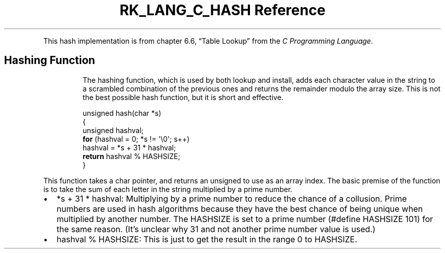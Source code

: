 .\" Automatically generated by Pandoc 3.6.3
.\"
.TH "RK_LANG_C_HASH Reference" "" "" ""
.PP
This hash implementation is from chapter 6.6, \[lq]Table Lookup\[rq]
from the \f[I]C Programming Language\f[R].
.SH Hashing Function
.RS
.PP
The hashing function, which is used by both lookup and install, adds
each character value in the string to a scrambled combination of the
previous ones and returns the remainder modulo the array size.
This is not the best possible hash function, but it is short and
effective.
.RE
.IP
.EX
unsigned hash(char *s)
{
    unsigned hashval;
    \f[B]for\f[R] (hashval = 0; *s != \[aq]\[rs]0\[aq]; s++)
      hashval = *s + 31 * hashval;
    \f[B]return\f[R] hashval % HASHSIZE;
}
.EE
.PP
This function takes a \f[CR]char\f[R] pointer, and returns an
\f[CR]unsigned\f[R] to use as an array index.
The basic premise of the function is to take the sum of each letter in
the string multiplied by a prime number.
.IP \[bu] 2
\f[CR]*s + 31 * hashval\f[R]: Multiplying by a prime number to reduce
the chance of a collusion.
Prime numbers are used in hash algorithms because they have the best
chance of being unique when multiplied by another number.
The \f[CR]HASHSIZE\f[R] is set to a prime number
(\f[CR]#define HASHSIZE 101\f[R]) for the same reason.
(It\[cq]s unclear why \f[CR]31\f[R] and not another prime number value
is used.)
.IP \[bu] 2
\f[CR]hashval % HASHSIZE\f[R]: This is just to get the result in the
range \f[CR]0\f[R] to \f[CR]HASHSIZE\f[R].
